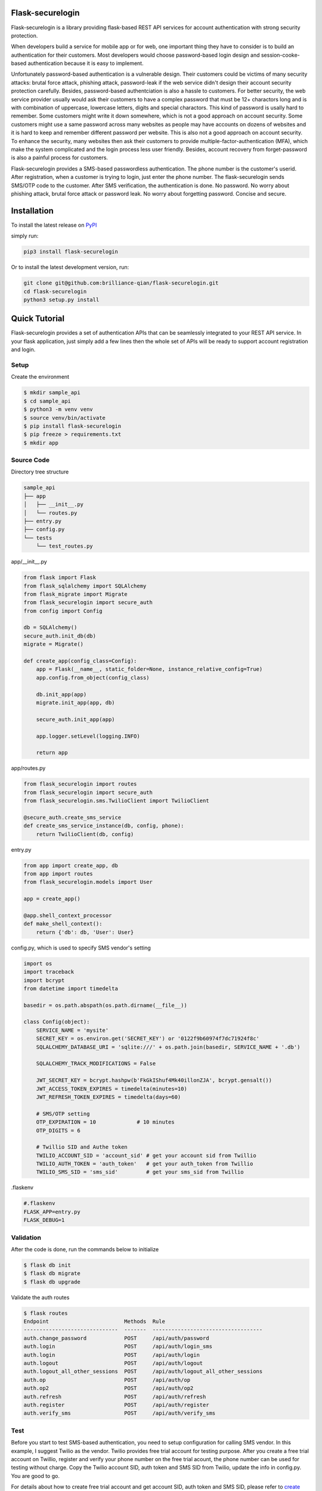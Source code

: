 Flask-securelogin
====================

Flask-securelogin is a library providing flask-based REST API services for account authentication with strong security protection.

When developers build a service for mobile app or for web, one important thing they have to consider is to build an authentication for their customers. Most developers would choose password-based login design and session-cooke-based authentication because it is easy to implement.

Unfortunately password-based authentication is a vulnerable design. Their customers could be victims of many security attacks: brutal force attack, phishing attack, password-leak if the web service didn't design their account security protection carefully. Besides, password-based authentciation is also a hassle to customers. For better security, the web service provider usually would ask their customers to have a complex password that must be 12+ charactors long and is with combination of uppercase, lowercase letters, digits and special charactors. This kind of password is usally hard to remember. Some customers might write it down somewhere, which is not a good approach on account security. Some customers might use a same password across many websites as people may have accounts on dozens of websites and it is hard to keep and remember different password per website. This is also not a good approach on account security. To enhance the security, many websites then ask their customers to provide multiple-factor-authentication (MFA), which make the system complicated and the login process less user friendly. Besides, account recovery from forget-password is also a painful process for customers.

Flask-securelogin provides a SMS-based passwordless authentication. The phone number is the customer's userid. After registration, when a customer is trying to login, just enter the phone number. The flask-securelogin sends SMS/OTP code to the customer. After SMS verification, the authentication is done. No password. No worry about phishing attack, brutal force attack or password leak. No worry about forgetting password. Concise and secure.

Installation
====================
To install the latest release on `PyPI <https://pypi.org/project/flask-securelogin>`_ 

simply run:

.. code:: text

    pip3 install flask-securelogin

Or to install the latest development version, run:

.. code:: text

    git clone git@github.com:brilliance-qian/flask-securelogin.git
    cd flask-securelogin
    python3 setup.py install
  
Quick Tutorial
====================
Flask-securelogin provides a set of authentication APIs that can be seamlessly integrated to your REST API service. In your flask application, just simply add a few lines then the whole set of APIs will be ready to support account registration and login.

Setup
--------
Create the environment

.. code:: text
  
  $ mkdir sample_api
  $ cd sample_api
  $ python3 -m venv venv
  $ source venv/bin/activate
  $ pip install flask-securelogin
  $ pip freeze > requirements.txt
  $ mkdir app
  
Source Code
------------
Directory tree structure

.. code:: text

    sample_api
    ├── app
    │   ├── __init__.py
    │   └── routes.py
    ├── entry.py
    ├── config.py
    └── tests
        └── test_routes.py
        
app/__init__.py

.. code:: python

    from flask import Flask
    from flask_sqlalchemy import SQLAlchemy
    from flask_migrate import Migrate
    from flask_securelogin import secure_auth
    from config import Config

    db = SQLAlchemy()
    secure_auth.init_db(db)
    migrate = Migrate()

    def create_app(config_class=Config):
        app = Flask(__name__, static_folder=None, instance_relative_config=True)
        app.config.from_object(config_class)

        db.init_app(app)
        migrate.init_app(app, db)

        secure_auth.init_app(app)

        app.logger.setLevel(logging.INFO)

        return app
  
app/routes.py

.. code:: python

    from flask_securelogin import routes
    from flask_securelogin import secure_auth
    from flask_securelogin.sms.TwilioClient import TwilioClient

    @secure_auth.create_sms_service
    def create_sms_service_instance(db, config, phone):
        return TwilioClient(db, config)
    
entry.py

.. code:: python

    from app import create_app, db
    from app import routes
    from flask_securelogin.models import User

    app = create_app()

    @app.shell_context_processor
    def make_shell_context():
        return {'db': db, 'User': User}
        
config.py, which is used to specify SMS vendor's setting

.. code:: python

    import os
    import traceback
    import bcrypt
    from datetime import timedelta

    basedir = os.path.abspath(os.path.dirname(__file__))

    class Config(object):
        SERVICE_NAME = 'mysite'
        SECRET_KEY = os.environ.get('SECRET_KEY') or '0122f9b60974f7dc71924f8c'
        SQLALCHEMY_DATABASE_URI = 'sqlite:///' + os.path.join(basedir, SERVICE_NAME + '.db')

        SQLALCHEMY_TRACK_MODIFICATIONS = False

        JWT_SECRET_KEY = bcrypt.hashpw(b'FkGkIShuf4Mk40illonZJA', bcrypt.gensalt())
        JWT_ACCESS_TOKEN_EXPIRES = timedelta(minutes=10)
        JWT_REFRESH_TOKEN_EXPIRES = timedelta(days=60)

        # SMS/OTP setting
        OTP_EXPIRATION = 10             # 10 minutes
        OTP_DIGITS = 6

        # Twillio SID and Authe token
        TWILIO_ACCOUNT_SID = 'account_sid' # get your account sid from Twillio
        TWILIO_AUTH_TOKEN = 'auth_token'   # get your auth_token from Twillio
        TWILIO_SMS_SID = 'sms_sid'         # get your sms_sid from Twillio
        
        
.flaskenv

.. code:: python

    #.flaskenv
    FLASK_APP=entry.py
    FLASK_DEBUG=1

Validation
------------

After the code is done, run the commands below to initialize 

.. code:: text

    $ flask db init
    $ flask db migrate
    $ flask db upgrade
    
Validate the auth routes

.. code:: text

    $ flask routes
    Endpoint                        Methods  Rule
    ------------------------------  -------  -----------------------------------
    auth.change_password            POST     /api/auth/password
    auth.login                      POST     /api/auth/login_sms
    auth.login                      POST     /api/auth/login
    auth.logout                     POST     /api/auth/logout
    auth.logout_all_other_sessions  POST     /api/auth/logout_all_other_sessions
    auth.op                         POST     /api/auth/op
    auth.op2                        POST     /api/auth/op2
    auth.refresh                    POST     /api/auth/refresh
    auth.register                   POST     /api/auth/register
    auth.verify_sms                 POST     /api/auth/verify_sms
    
Test
------------
Before you start to test SMS-based authentication, you need to setup configuration for calling SMS vendor. In this example, I suggest Twilio as the vendor. Twilio provides free trial account for testing purpose. After you create a free trial account on Twillio, register and verify your phone number on the free trial acount, the phone number can be used for testing without charge. Copy the Twilio account SID, auth token and SMS SID from Twilio, update the info in config.py. You are good to go.

For details about how to create free trial account and get account SID, auth token and SMS SID, please refer to `create your free trial account`_

.. _create your free trial account: https://www.twilio.com/docs/usage/tutorials/how-to-use-your-free-trial-account

After Twilio service is setup, let test the SMS-based authentication

Open a terminal Run the API server

.. code:: text

    $ cd sample_api
    $ source venv/bin/activate
    $ flask run
     * Serving Flask app 'entry.py'
     * Debug mode: on
    WARNING: This is a development server. Do not use it in a production deployment. Use a production WSGI server instead.
     * Running on http://127.0.0.1:5000
    Press CTRL+C to quit
     * Restarting with stat
     * Debugger is active!
     * Debugger PIN: 633-717-714


Open another terminal, try below commands
Create a test account

Registration API ``/api/auth/register``

.. code:: text
   
    $ curl -X POST -d '{ "username": "my test account", "auth_type": "PHONE", "phone": <YOUR_PHONE_NUMBER>}' -H "content-type: application/json" http://127.1:5000/api/auth/register
    {
      "message": "registered successfully",
      "userid": "e5b53d55-bb32-40fb-aaeb-8ad750158639"
    }
    
Login with the test account

Login API ``/api/auth/login``

.. code:: text

    $ curl -X POST -d '{ "auth_type": "PHONE", "phone":  <YOUR_PHONE_NUMBER> }' -H "content-type: application/json" http://127.1:5000/api/auth/login
    {
      "phone":  <YOUR_PHONE_NUMBER>,
      "userid": "e5b53d55-bb32-40fb-aaeb-8ad750158639"
    }
    
It receives a response with phone number and userid. Meanwhile, a SMS code is sent to your phone by Twilio. 

If you didn't set Twilio settings correctly in config.py, you would receive below response

.. code:: json

    {
      "error": "TwilioRestException",
      "exception": {
        "exception": "NoneType",
        "message": "None"
      },
      "http_code": "Bad Request",
      "message": "\n\u001b[31m\u001b[49mHTTP Error\u001b[0m \u001b[37m\u001b[49mYour request was:\u001b[0m\n\n\u001b[36m\u001b[49mPOST /Services/sms_sid/Verifications\u001b[0m\n\n\u001b[37m\u001b[49mTwilio returned the following information:\u001b[0m\n\n\u001b[34m\u001b[49mUnable to create record: Authentication Error - invalid username\u001b[0m\n\n\u001b[37m\u001b[49mMore information may be available here:\u001b[0m\n\n\u001b[34m\u001b[49mhttps://www.twilio.com/docs/errors/20003\u001b[0m\n\n"
    }

Next step, enter the phone, userid and SMS token in the API below to verify SMS.

Verify SMS API ``/api/auth/verify_sms``

.. code:: text

    $ curl -X POST -d '{ "userid": "e5b53d55-bb32-40fb-aaeb-8ad750158639", "phone":  <YOUR_PHONE_NUMBER>, "token": <TOKEN> }' -H "content-type: application/json" http://127.1:5000/api/auth/verify_sms
    {
      "access_token": "eyJhbGciOiJIUzI1NiIsInR5cCI6IkpXVCJ9.eyJmcmVzaCI6dHJ1ZSwiaWF0IjoxNjgzNjkwNzY3LCJqdGkiOiI0ZmViZTI5Zi04YjRkLTQ1ZmMtOTc5Ni1iMjFmZTA0ZmRkOTYiLCJ0eXBlIjoiYWNjZXNzIiwic3ViIjoxLCJuYmYiOjE2ODM2OTA3NjcsImV4cCI6MTY4MzY5MTM2N30.1US8-ndM3S-wrjSz8I9XOyBjvTPAjs_CVCrPZowGMeQ",
      "refresh_token": "eyJhbGciOiJIUzI1NiIsInR5cCI6IkpXVCJ9.eyJmcmVzaCI6ZmFsc2UsImlhdCI6MTY4MzY5MDc2NywianRpIjoiNmQ2ZjNkMmMtMDEyNC00OTA2LThjYjAtMTFjMTA5Mzg0NWU3IiwidHlwZSI6InJlZnJlc2giLCJzdWIiOjEsIm5iZiI6MTY4MzY5MDc2NywiZXhwIjoxNjg4ODc0NzY3LCJzaWQiOiI1YWUwOWViMy03NTNlLTQ5NDYtYmNhZS0yN2UzNzk4NDVlOGYifQ.OXCMMmy9xn8-UooJVlnnCBFEd0s9MoXAx_z8q2O9RqQ",
      "userid": "e5b53d55-bb32-40fb-aaeb-8ad750158639"
    }
    
Now the SMS authentication is done. You received an access token and refresh token. Access token is used to call protected operations in the API server. Refresh token is used to refresh access token if the access token is expired.
 
Call protected operations with the access token. After you create your own operation, you can replace it by yours.

Operation API ``/api/auth/op``

.. code:: text

    $ curl -X POST -d '{}' -H "content-type: application/json" -H "Authorization: Bearer eyJhbGciOiJIUzI1NiIsInR5cCI6IkpXVCJ9.eyJmcmVzaCI6dHJ1ZSwiaWF0IjoxNjgzNjkwNzY3LCJqdGkiOiI0ZmViZTI5Zi04YjRkLTQ1ZmMtOTc5Ni1iMjFmZTA0ZmRkOTYiLCJ0eXBlIjoiYWNjZXNzIiwic3ViIjoxLCJuYmYiOjE2ODM2OTA3NjcsImV4cCI6MTY4MzY5MTM2N30.1US8-ndM3S-wrjSz8I9XOyBjvTPAjs_CVCrPZowGMeQ" http://127.1:5000/api/auth/op
    {
      "message": "test op successful"
    }

Refresh token(please be reminded refresh token is used in Authorization header)

Refresh token API ``/api/auth/refresh``

.. code:: text

    $ curl -X POST -d '{}' -H "content-type: application/json" -H "Authorization: Bearer eyJhbGciOiJIUzI1NiIsInR5cCI6IkpXVCJ9.eyJmcmVzaCI6ZmFsc2UsImlhdCI6MTY4MzY5MDc2NywianRpIjoiNmQ2ZjNkMmMtMDEyNC00OTA2LThjYjAtMTFjMTA5Mzg0NWU3IiwidHlwZSI6InJlZnJlc2giLCJzdWIiOjEsIm5iZiI6MTY4MzY5MDc2NywiZXhwIjoxNjg4ODc0NzY3LCJzaWQiOiI1YWUwOWViMy03NTNlLTQ5NDYtYmNhZS0yN2UzNzk4NDVlOGYifQ.OXCMMmy9xn8-UooJVlnnCBFEd0s9MoXAx_z8q2O9RqQ" http://127.1:5000/api/auth/refresh
    {
      "access_token": "eyJhbGciOiJIUzI1NiIsInR5cCI6IkpXVCJ9.eyJmcmVzaCI6ZmFsc2UsImlhdCI6MTY4MzY5MTI5NCwianRpIjoiM2QxZTMxMjUtY2RlNC00MDkzLTgxMWQtYWNjZmZmNGIzZjUxIiwidHlwZSI6ImFjY2VzcyIsInN1YiI6MSwibmJmIjoxNjgzNjkxMjk0LCJleHAiOjE2ODM2OTE4OTR9.0klw7uayU9qKh7fIEnhON6nrQdqFh1bbiF7mfnKOrJU",
      "refresh_token": "eyJhbGciOiJIUzI1NiIsInR5cCI6IkpXVCJ9.eyJmcmVzaCI6ZmFsc2UsImlhdCI6MTY4MzY5MTI5NCwianRpIjoiNDk1ZDdmMjQtNTU0Yy00NjM3LWE5NzYtMzJmNDFlNDMzNzI3IiwidHlwZSI6InJlZnJlc2giLCJzdWIiOjEsIm5iZiI6MTY4MzY5MTI5NCwiZXhwIjoxNjg4ODc1Mjk0LCJzaWQiOiI1YWUwOWViMy03NTNlLTQ5NDYtYmNhZS0yN2UzNzk4NDVlOGYifQ.UmNLBPuguHrGtsrJqNhp4TWgmu0OvORvEL58ittBgRc"
    }
    
Logout API ``/api/auth/logout``

.. code:: text

    $ curl -X POST -d '{ "refresh_token": "eyJhbGciOiJIUzI1NiIsInR5cCI6IkpXVCJ9.eyJmcmVzaCI6ZmFsc2UsImlhdCI6MTY4MzY5MTI5NCwianRpIjoiNDk1ZDdmMjQtNTU0Yy00NjM3LWE5NzYtMzJmNDFlNDMzNzI3IiwidHlwZSI6InJlZnJlc2giLCJzdWIiOjEsIm5iZiI6MTY4MzY5MTI5NCwiZXhwIjoxNjg4ODc1Mjk0LCJzaWQiOiI1YWUwOWViMy03NTNlLTQ5NDYtYmNhZS0yN2UzNzk4NDVlOGYifQ.UmNLBPuguHrGtsrJqNhp4TWgmu0OvORvEL58ittBgRc"}' -H "content-type: application/json" -H "Authorization: Bearer eyJhbGciOiJIUzI1NiIsInR5cCI6IkpXVCJ9.eyJmcmVzaCI6ZmFsc2UsImlhdCI6MTY4MzY5MTI5NCwianRpIjoiM2QxZTMxMjUtY2RlNC00MDkzLTgxMWQtYWNjZmZmNGIzZjUxIiwidHlwZSI6ImFjY2VzcyIsInN1YiI6MSwibmJmIjoxNjgzNjkxMjk0LCJleHAiOjE2ODM2OTE4OTR9.0klw7uayU9qKh7fIEnhON6nrQdqFh1bbiF7mfnKOrJU"  http://127.1:5000/api/auth/logout
    {
      "message": "logout successful"
    }
